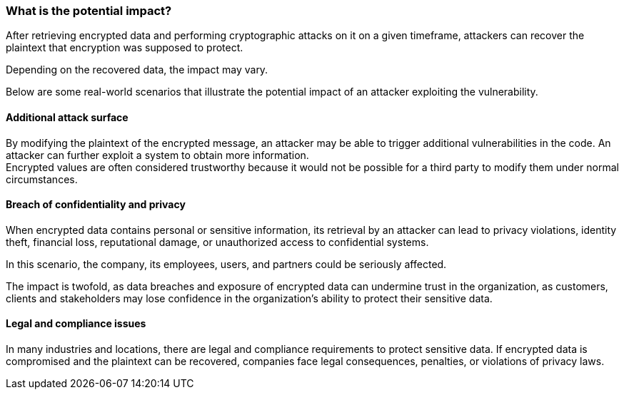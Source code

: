 === What is the potential impact?
After retrieving encrypted data and performing cryptographic attacks on it on a
given timeframe, attackers can recover the plaintext that encryption was
supposed to protect.

Depending on the recovered data, the impact may vary.

Below are some real-world scenarios that illustrate the potential impact of an
attacker exploiting the vulnerability.

==== Additional attack surface
By modifying the plaintext of the encrypted message, an attacker may be able to
trigger additional vulnerabilities in the code. An attacker can further exploit
a system to obtain more information. +
Encrypted values are often considered trustworthy because it would not be
possible for a third party to modify them under normal circumstances.

==== Breach of confidentiality and privacy
When encrypted data contains personal or sensitive information, its retrieval
by an attacker can lead to privacy violations, identity theft, financial loss,
reputational damage, or unauthorized access to confidential systems.

In this scenario, the company, its employees, users, and partners could be
seriously affected.

The impact is twofold, as data breaches and exposure of encrypted data can
undermine trust in the organization, as customers, clients and stakeholders may
lose confidence in the organization's ability to protect their sensitive data.

==== Legal and compliance issues
In many industries and locations, there are legal and compliance requirements
to protect sensitive data. If encrypted data is compromised and the plaintext
can be recovered, companies face legal consequences, penalties, or violations
of privacy laws.

